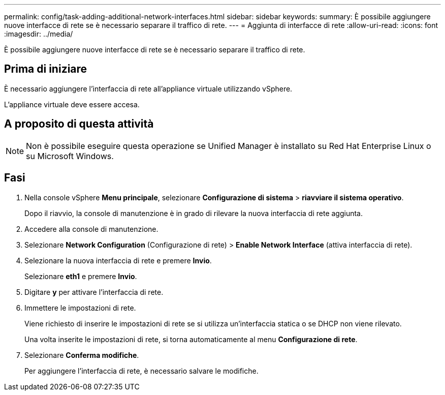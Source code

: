 ---
permalink: config/task-adding-additional-network-interfaces.html 
sidebar: sidebar 
keywords:  
summary: È possibile aggiungere nuove interfacce di rete se è necessario separare il traffico di rete. 
---
= Aggiunta di interfacce di rete
:allow-uri-read: 
:icons: font
:imagesdir: ../media/


[role="lead"]
È possibile aggiungere nuove interfacce di rete se è necessario separare il traffico di rete.



== Prima di iniziare

È necessario aggiungere l'interfaccia di rete all'appliance virtuale utilizzando vSphere.

L'appliance virtuale deve essere accesa.



== A proposito di questa attività

[NOTE]
====
Non è possibile eseguire questa operazione se Unified Manager è installato su Red Hat Enterprise Linux o su Microsoft Windows.

====


== Fasi

. Nella console vSphere *Menu principale*, selezionare *Configurazione di sistema* > *riavviare il sistema operativo*.
+
Dopo il riavvio, la console di manutenzione è in grado di rilevare la nuova interfaccia di rete aggiunta.

. Accedere alla console di manutenzione.
. Selezionare *Network Configuration* (Configurazione di rete) > *Enable Network Interface* (attiva interfaccia di rete).
. Selezionare la nuova interfaccia di rete e premere *Invio*.
+
Selezionare *eth1* e premere *Invio*.

. Digitare *y* per attivare l'interfaccia di rete.
. Immettere le impostazioni di rete.
+
Viene richiesto di inserire le impostazioni di rete se si utilizza un'interfaccia statica o se DHCP non viene rilevato.

+
Una volta inserite le impostazioni di rete, si torna automaticamente al menu *Configurazione di rete*.

. Selezionare *Conferma modifiche*.
+
Per aggiungere l'interfaccia di rete, è necessario salvare le modifiche.


